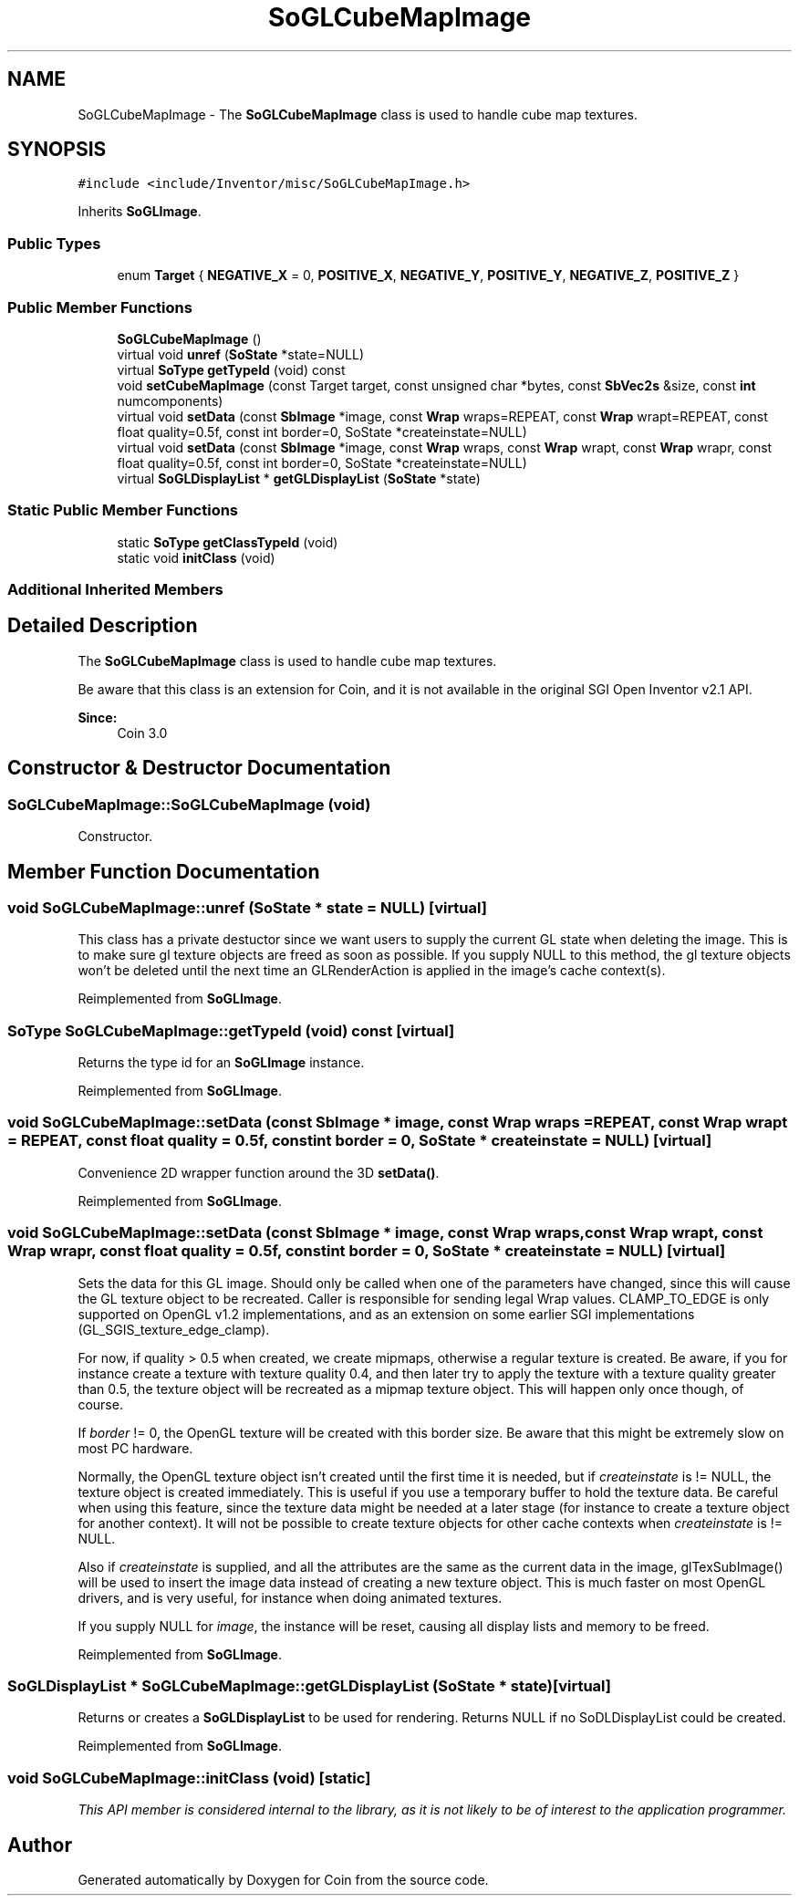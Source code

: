 .TH "SoGLCubeMapImage" 3 "Sun May 28 2017" "Version 4.0.0a" "Coin" \" -*- nroff -*-
.ad l
.nh
.SH NAME
SoGLCubeMapImage \- The \fBSoGLCubeMapImage\fP class is used to handle cube map textures\&.  

.SH SYNOPSIS
.br
.PP
.PP
\fC#include <include/Inventor/misc/SoGLCubeMapImage\&.h>\fP
.PP
Inherits \fBSoGLImage\fP\&.
.SS "Public Types"

.in +1c
.ti -1c
.RI "enum \fBTarget\fP { \fBNEGATIVE_X\fP = 0, \fBPOSITIVE_X\fP, \fBNEGATIVE_Y\fP, \fBPOSITIVE_Y\fP, \fBNEGATIVE_Z\fP, \fBPOSITIVE_Z\fP }"
.br
.in -1c
.SS "Public Member Functions"

.in +1c
.ti -1c
.RI "\fBSoGLCubeMapImage\fP ()"
.br
.ti -1c
.RI "virtual void \fBunref\fP (\fBSoState\fP *state=NULL)"
.br
.ti -1c
.RI "virtual \fBSoType\fP \fBgetTypeId\fP (void) const"
.br
.ti -1c
.RI "void \fBsetCubeMapImage\fP (const Target target, const unsigned char *bytes, const \fBSbVec2s\fP &size, const \fBint\fP numcomponents)"
.br
.ti -1c
.RI "virtual void \fBsetData\fP (const \fBSbImage\fP *image, const \fBWrap\fP wraps=REPEAT, const \fBWrap\fP wrapt=REPEAT, const float quality=0\&.5f, const int border=0, SoState *createinstate=NULL)"
.br
.ti -1c
.RI "virtual void \fBsetData\fP (const \fBSbImage\fP *image, const \fBWrap\fP wraps, const \fBWrap\fP wrapt, const \fBWrap\fP wrapr, const float quality=0\&.5f, const int border=0, SoState *createinstate=NULL)"
.br
.ti -1c
.RI "virtual \fBSoGLDisplayList\fP * \fBgetGLDisplayList\fP (\fBSoState\fP *state)"
.br
.in -1c
.SS "Static Public Member Functions"

.in +1c
.ti -1c
.RI "static \fBSoType\fP \fBgetClassTypeId\fP (void)"
.br
.ti -1c
.RI "static void \fBinitClass\fP (void)"
.br
.in -1c
.SS "Additional Inherited Members"
.SH "Detailed Description"
.PP 
The \fBSoGLCubeMapImage\fP class is used to handle cube map textures\&. 

Be aware that this class is an extension for Coin, and it is not available in the original SGI Open Inventor v2\&.1 API\&.
.PP
\fBSince:\fP
.RS 4
Coin 3\&.0 
.RE
.PP

.SH "Constructor & Destructor Documentation"
.PP 
.SS "SoGLCubeMapImage::SoGLCubeMapImage (void)"
Constructor\&. 
.SH "Member Function Documentation"
.PP 
.SS "void SoGLCubeMapImage::unref (\fBSoState\fP * state = \fCNULL\fP)\fC [virtual]\fP"
This class has a private destuctor since we want users to supply the current GL state when deleting the image\&. This is to make sure gl texture objects are freed as soon as possible\&. If you supply NULL to this method, the gl texture objects won't be deleted until the next time an GLRenderAction is applied in the image's cache context(s)\&. 
.PP
Reimplemented from \fBSoGLImage\fP\&.
.SS "\fBSoType\fP SoGLCubeMapImage::getTypeId (void) const\fC [virtual]\fP"
Returns the type id for an \fBSoGLImage\fP instance\&. 
.PP
Reimplemented from \fBSoGLImage\fP\&.
.SS "void SoGLCubeMapImage::setData (const \fBSbImage\fP * image, const \fBWrap\fP wraps = \fCREPEAT\fP, const \fBWrap\fP wrapt = \fCREPEAT\fP, const float quality = \fC0\&.5f\fP, const \fBint\fP border = \fC0\fP, \fBSoState\fP * createinstate = \fCNULL\fP)\fC [virtual]\fP"
Convenience 2D wrapper function around the 3D \fBsetData()\fP\&. 
.PP
Reimplemented from \fBSoGLImage\fP\&.
.SS "void SoGLCubeMapImage::setData (const \fBSbImage\fP * image, const \fBWrap\fP wraps, const \fBWrap\fP wrapt, const \fBWrap\fP wrapr, const float quality = \fC0\&.5f\fP, const \fBint\fP border = \fC0\fP, \fBSoState\fP * createinstate = \fCNULL\fP)\fC [virtual]\fP"
Sets the data for this GL image\&. Should only be called when one of the parameters have changed, since this will cause the GL texture object to be recreated\&. Caller is responsible for sending legal Wrap values\&. CLAMP_TO_EDGE is only supported on OpenGL v1\&.2 implementations, and as an extension on some earlier SGI implementations (GL_SGIS_texture_edge_clamp)\&.
.PP
For now, if quality > 0\&.5 when created, we create mipmaps, otherwise a regular texture is created\&. Be aware, if you for instance create a texture with texture quality 0\&.4, and then later try to apply the texture with a texture quality greater than 0\&.5, the texture object will be recreated as a mipmap texture object\&. This will happen only once though, of course\&.
.PP
If \fIborder\fP != 0, the OpenGL texture will be created with this border size\&. Be aware that this might be extremely slow on most PC hardware\&.
.PP
Normally, the OpenGL texture object isn't created until the first time it is needed, but if \fIcreateinstate\fP is != NULL, the texture object is created immediately\&. This is useful if you use a temporary buffer to hold the texture data\&. Be careful when using this feature, since the texture data might be needed at a later stage (for instance to create a texture object for another context)\&. It will not be possible to create texture objects for other cache contexts when \fIcreateinstate\fP is != NULL\&.
.PP
Also if \fIcreateinstate\fP is supplied, and all the attributes are the same as the current data in the image, glTexSubImage() will be used to insert the image data instead of creating a new texture object\&. This is much faster on most OpenGL drivers, and is very useful, for instance when doing animated textures\&.
.PP
If you supply NULL for \fIimage\fP, the instance will be reset, causing all display lists and memory to be freed\&. 
.PP
Reimplemented from \fBSoGLImage\fP\&.
.SS "\fBSoGLDisplayList\fP * SoGLCubeMapImage::getGLDisplayList (\fBSoState\fP * state)\fC [virtual]\fP"
Returns or creates a \fBSoGLDisplayList\fP to be used for rendering\&. Returns NULL if no SoDLDisplayList could be created\&. 
.PP
Reimplemented from \fBSoGLImage\fP\&.
.SS "void SoGLCubeMapImage::initClass (void)\fC [static]\fP"
\fIThis API member is considered internal to the library, as it is not likely to be of interest to the application programmer\&.\fP 

.SH "Author"
.PP 
Generated automatically by Doxygen for Coin from the source code\&.
